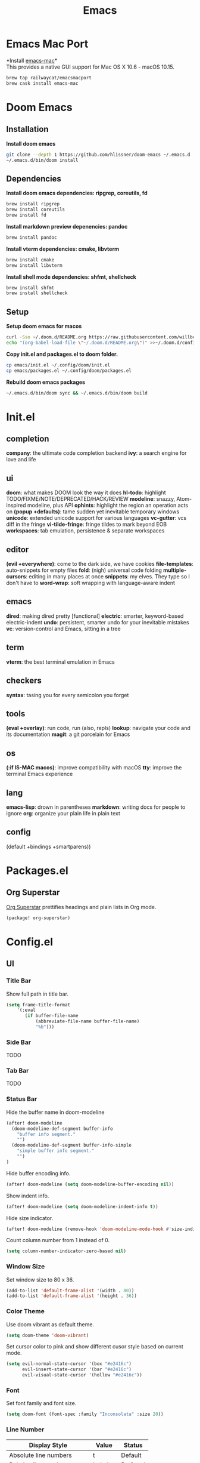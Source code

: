  #+TITLE: Emacs
* Emacs Mac Port
*Install [[https://github.com/railwaycat/homebrew-emacsmacport][emacs-mac]]*\\
This provides a native GUI support for Mac OS X 10.6 - macOS 10.15.
#+begin_src sh
brew tap railwaycat/emacsmacport
brew cask install emacs-mac
#+end_src
* Doom Emacs
** Installation
*Install doom emacs*
#+begin_src sh
git clone --depth 1 https://github.com/hlissner/doom-emacs ~/.emacs.d
~/.emacs.d/bin/doom install
#+end_src

** Dependencies
*Install doom emacs dependencies: ripgrep, coreutils, fd*
#+begin_src sh
brew install ripgrep
brew install coreutils
brew install fd
#+end_src

*Install markdown preview depenencies: pandoc*
#+begin_src sh
brew install pandoc
#+end_src

*Install vterm dependencies: cmake, libvterm*
#+begin_src sh
brew install cmake
brew install libvterm
#+end_src

*Install shell mode dependencies: shfmt, shellcheck*
#+begin_src sh
brew install shfmt
brew install shellcheck
#+end_src

** Setup
*Setup doom emacs for macos*
#+begin_src sh
curl -Sso ~/.doom.d/README.org https://raw.githubusercontent.com/willbchang/macos-emacs-doom.d/master/README.org
echo "(org-babel-load-file \"~/.doom.d/README.org\")" >>~/.doom.d/config.el
#+end_src

*Copy init.el and packages.el to doom folder.*
#+begin_src sh
cp emacs/init.el ~/.config/doom/init.el
cp emacs/packages.el ~/.config/doom/packages.el
#+end_src

*Rebuild doom emacs packages*
#+begin_src sh
~/.emacs.d/bin/doom sync && ~/.emacs.d/bin/doom build
#+end_src

* Init.el
** completion
*company*: the ultimate code completion backend
*ivy*: a search engine for love and life

** ui
*doom*: what makes DOOM look the way it does
*hl-todo*: highlight TODO/FIXME/NOTE/DEPRECATED/HACK/REVIEW
*modeline*: snazzy, Atom-inspired modeline, plus API
*ophints*: highlight the region an operation acts on
*(popup +defaults)*: tame sudden yet inevitable temporary windows
*unicode*: extended unicode support for various languages
*vc-gutter*: vcs diff in the fringe
*vi-tilde-fringe*: fringe tildes to mark beyond EOB
*workspaces*: tab emulation, persistence & separate workspaces

** editor
*(evil +everywhere)*: come to the dark side, we have cookies
*file-templates*: auto-snippets for empty files
*fold*: (nigh) universal code folding
*multiple-cursors*: editing in many places at once
*snippets*: my elves. They type so I don't have to
*word-wrap*: soft wrapping with language-aware indent

** emacs
*dired*: making dired pretty [functional]
*electric*: smarter, keyword-based electric-indent
*undo*: persistent, smarter undo for your inevitable mistakes
*vc*: version-control and Emacs, sitting in a tree

** term
*vterm*: the best terminal emulation in Emacs

** checkers
*syntax*: tasing you for every semicolon you forget

** tools
*(eval +overlay)*: run code, run (also, repls)
*lookup*: navigate your code and its documentation
*magit*: a git porcelain for Emacs

** os
*(:if IS-MAC macos)*: improve compatibility with macOS
*tty*: improve the terminal Emacs experience

** lang
*emacs-lisp*: drown in parentheses
*markdown*: writing docs for people to ignore
*org*: organize your plain life in plain text

** config
(default +bindings +smartparens))

* Packages.el
** Org Superstar
[[https://github.com/integral-dw/org-superstar-mode][Org Superstar]] prettifies headings and plain lists in Org mode.
#+begin_src emacs-lisp
(package! org-superstar)
#+end_src

* Config.el
** UI
*** Title Bar
Show full path in title bar.
#+begin_src emacs-lisp
(setq frame-title-format
    '(:eval
       (if buffer-file-name
           (abbreviate-file-name buffer-file-name)
           "%b")))
#+end_src

*** Side Bar
TODO
*** Tab Bar
TODO
*** Status Bar
Hide the buffer name in doom-modeline
#+begin_src emacs-lisp
(after! doom-modeline
  (doom-modeline-def-segment buffer-info
    "buffer info segment."
    "")
  (doom-modeline-def-segment buffer-info-simple
    "simple buffer info segment."
    "")
)
#+end_src

Hide buffer encoding info.
#+begin_src emacs-lisp
(after! doom-modeline (setq doom-modeline-buffer-encoding nil))
#+end_src

Show indent info.
#+begin_src emacs-lisp
(after! doom-modeline (setq doom-modeline-indent-info t))
#+end_src

Hide size indicator.
#+begin_src emacs-lisp
(after! doom-modeline (remove-hook 'doom-modeline-mode-hook #'size-indication-mode))
#+end_src

Count column number from 1 instead of 0.
#+begin_src emacs-lisp
(setq column-number-indicator-zero-based nil)
#+end_src

*** Window Size
Set window size to 80 x 36.
#+begin_src emacs-lisp
(add-to-list 'default-frame-alist '(width . 80))
(add-to-list 'default-frame-alist '(height . 36))
#+end_src

*** Color Theme
Use doom vibrant as default theme.
#+begin_src emacs-lisp
(setq doom-theme 'doom-vibrant)
#+end_src

Set cursor color to pink and show different cusor style based on current mode.
#+begin_src emacs-lisp
(setq evil-normal-state-cursor '(box "#e2416c")
      evil-insert-state-cursor '(bar "#e2416c")
      evil-visual-state-cursor '(hollow "#e2416c"))
#+end_src

*** Font
Set font family and font size.
#+begin_src emacs-lisp
(setq doom-font (font-spec :family "Inconsolata" :size 20))
#+end_src

*** Line Number
| Display Style                | Value     | Status   |
|------------------------------+-----------+----------|
| Absolute line numbers        | t         | Default  |
| Relative line numbers        | 'relative | Prefered |
| Relative visual line numbers | 'visual   |          |
| No line numbers              | nil       |          |
#+begin_src emacs-lisp
(setq display-line-numbers-type 'relative)
#+end_src

** Keybinding

** Window Management

** Terminal
Set fish as default shell for vterm.
#+begin_src emacs-lisp
(setq vterm-shell "/usr/local/bin/fish")
#+end_src
